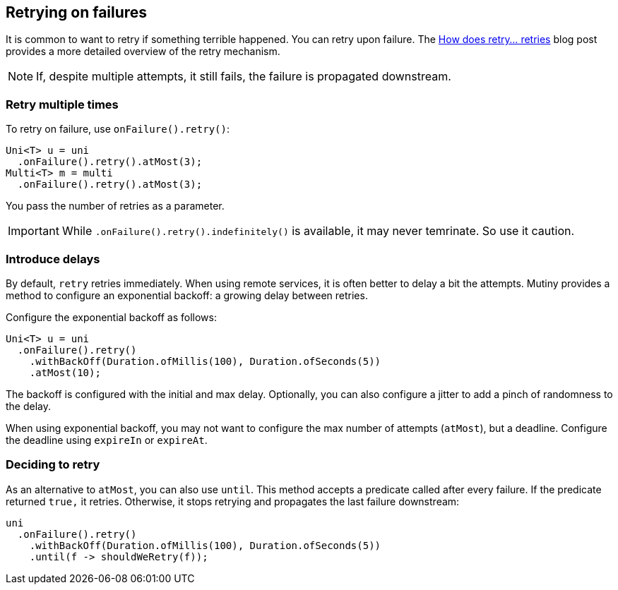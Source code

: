 :page-layout: getting-started
:page-title: Retrying on failure
:page-description: Learn how you to retry on failures
:page-previous: Handling failures
:page-previous-href: /getting-started/handling-failures
:page-next: Collecting items
:page-next-href: /getting-started/collecting
:page-liquid: 

== Retrying on failures

It is common to want to retry if something terrible happened.
You can retry upon failure.
The https://quarkus.io/blog/uni-retry/[How does retry... retries] blog post provides a more detailed overview of the retry mechanism.

NOTE: If, despite multiple attempts, it still fails, the failure is propagated downstream.

=== Retry multiple times

To retry on failure, use `onFailure().retry()`:

[source, java]
----
Uni<T> u = uni
  .onFailure().retry().atMost(3);
Multi<T> m = multi
  .onFailure().retry().atMost(3);
----

You pass the number of retries as a parameter.

IMPORTANT: While `.onFailure().retry().indefinitely()` is available, it may never temrinate.
So use it caution.

=== Introduce delays

By default, `retry` retries immediately.
When using remote services, it is often better to delay a bit the attempts.
Mutiny provides a method to configure an exponential backoff: a growing delay between retries.

Configure the exponential backoff as follows:

[source, java]
----
Uni<T> u = uni
  .onFailure().retry()
    .withBackOff(Duration.ofMillis(100), Duration.ofSeconds(5))
    .atMost(10);
----

The backoff is configured with the initial and max delay.
Optionally, you can also configure a jitter to add a pinch of randomness to the delay.

When using exponential backoff, you may not want to configure the max number of attempts (`atMost`), but a deadline.
Configure the deadline using `expireIn` or `expireAt`.

=== Deciding to retry

As an alternative to `atMost`, you can also use `until`.
This method accepts a predicate called after every failure. 
If the predicate returned `true,` it retries.
Otherwise, it stops retrying and propagates the last failure downstream:

[source, java]
----
uni
  .onFailure().retry()
    .withBackOff(Duration.ofMillis(100), Duration.ofSeconds(5))
    .until(f -> shouldWeRetry(f));
----
